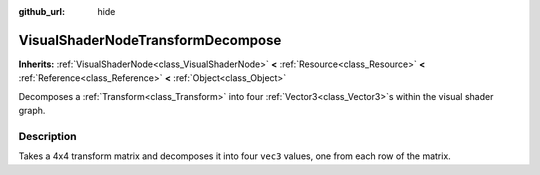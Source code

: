 :github_url: hide

.. Generated automatically by doc/tools/make_rst.py in Rebel Engine's source tree.
.. DO NOT EDIT THIS FILE, but the VisualShaderNodeTransformDecompose.xml source instead.
.. The source is found in doc/classes or modules/<name>/doc_classes.

.. _class_VisualShaderNodeTransformDecompose:

VisualShaderNodeTransformDecompose
==================================

**Inherits:** :ref:`VisualShaderNode<class_VisualShaderNode>` **<** :ref:`Resource<class_Resource>` **<** :ref:`Reference<class_Reference>` **<** :ref:`Object<class_Object>`

Decomposes a :ref:`Transform<class_Transform>` into four :ref:`Vector3<class_Vector3>`\ s within the visual shader graph.

Description
-----------

Takes a 4x4 transform matrix and decomposes it into four ``vec3`` values, one from each row of the matrix.

.. |virtual| replace:: :abbr:`virtual (This method should typically be overridden by the user to have any effect.)`
.. |const| replace:: :abbr:`const (This method has no side effects. It doesn't modify any of the instance's member variables.)`
.. |vararg| replace:: :abbr:`vararg (This method accepts any number of arguments after the ones described here.)`
